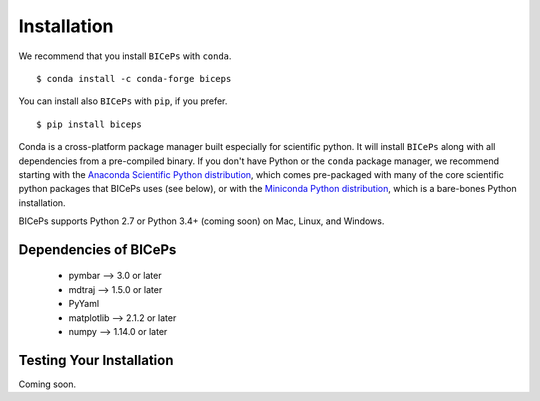 .. _installation::

Installation
============

We recommend that you install ``BICePs`` with ``conda``. ::

  $ conda install -c conda-forge biceps

You can install also ``BICePs`` with ``pip``, if you prefer. ::

  $ pip install biceps


Conda is a cross-platform package manager built especially for scientific
python. It will install ``BICePs`` along with all dependencies from a
pre-compiled binary. If you don't have Python or the ``conda`` package
manager, we recommend starting with the `Anaconda Scientific Python
distribution <https://store.continuum.io/cshop/anaconda/>`_, which comes
pre-packaged with many of the core scientific python packages that BICePs
uses (see below), or with the `Miniconda Python distribution <http://conda.pydata.org/miniconda.html>`_,
which is a bare-bones Python installation.

BICePs supports Python 2.7 or Python 3.4+ (coming soon) on Mac, Linux, and
Windows.

Dependencies of BICePs
----------------------

 - pymbar 	-->  3.0 or later
 - mdtraj 	-->  1.5.0 or later
 - PyYaml
 - matplotlib 	-->  2.1.2 or later
 - numpy 	-->  1.14.0 or later

Testing Your Installation
-------------------------

Coming soon.


.. vim: tw=75
